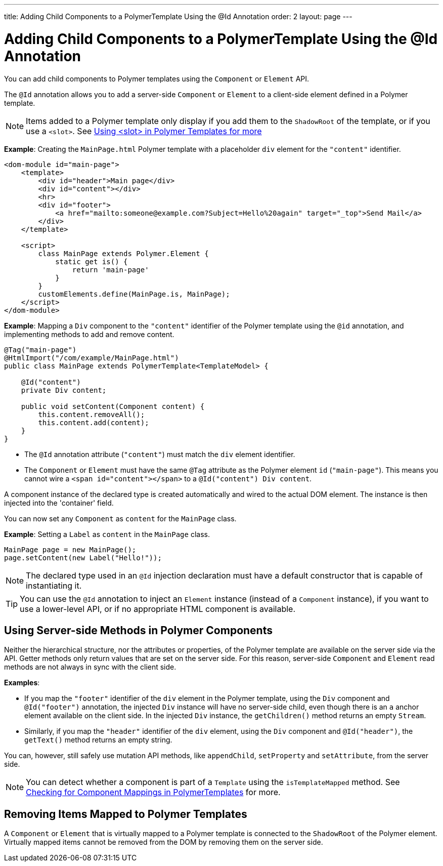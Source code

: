 ---
title: Adding Child Components to a PolymerTemplate Using the @Id Annotation
order: 2
layout: page
---

= Adding Child Components to a PolymerTemplate Using the @Id Annotation

You can add child components to Polymer templates using the `Component` or `Element` API.

The `@Id` annotation allows you to add a server-side `Component` or `Element` to a client-side element defined in a Polymer template.

[NOTE]
Items added to a Polymer template only display if you add them to the `ShadowRoot` of the template, or if you use a `<slot>`. See <<tutorial-template-components-in-slot#,Using <slot> in Polymer Templates for more>> 

*Example*: Creating the `MainPage.html` Polymer template with a placeholder `div` element for the `"content"` identifier.

[source,html]
----
<dom-module id="main-page">
    <template>
        <div id="header">Main page</div>
        <div id="content"></div>
        <hr>
        <div id="footer">
            <a href="mailto:someone@example.com?Subject=Hello%20again" target="_top">Send Mail</a>
        </div>
    </template>

    <script>
        class MainPage extends Polymer.Element {
            static get is() {
                return 'main-page'
            }
        }
        customElements.define(MainPage.is, MainPage);
    </script>
</dom-module>
----

*Example*: Mapping a `Div` component to the `"content"` identifier of the Polymer template using the `@id` annotation, and implementing methods to add and remove content.  

[source,java]
----
@Tag("main-page")
@HtmlImport("/com/example/MainPage.html")
public class MainPage extends PolymerTemplate<TemplateModel> {

    @Id("content")
    private Div content;

    public void setContent(Component content) {
        this.content.removeAll();
        this.content.add(content);
    }
}
----

* The `@Id` annotation attribute (`"content"`) must match the `div` element identifier.
* The `Component` or `Element` must have the same `@Tag` attribute as the Polymer element `id` (`"main-page"`). This means you cannot wire a `<span id="content"></span>` to a `@Id("content") Div content`.

A component instance of the declared type is created automatically and wired to the actual DOM element. The instance is then injected into the 'container' field. 

You can now set any `Component` as `content` for the `MainPage` class.

*Example*: Setting a `Label` as `content` in the `MainPage` class. 
[source,java]
----
MainPage page = new MainPage();
page.setContent(new Label("Hello!"));
----

[NOTE]
The declared type used in an `@Id` injection declaration must have a default constructor that is capable of instantiating it.

[TIP]
You can use the `@Id` annotation to inject an `Element` instance (instead of a `Component` instance), if you want to use a lower-level API, or if no appropriate HTML component is available.

== Using Server-side Methods in Polymer Components

Neither the hierarchical structure, nor the attributes or properties, of the Polymer template are available on the server side via the API. Getter methods only return values that are set on the server side. For this reason, server-side `Component` and `Element` read methods are not always in sync with the client side.

*Examples*:

* If you map the `"footer"` identifier of the `div` element in the Polymer template, using the `Div` component and `@Id("footer")` annotation, the injected `Div` instance will have no server-side child, even though there is an `a` anchor element available on the client side. In the injected `Div` instance, the `getChildren()` method returns an empty `Stream`. 
* Similarly, if you map the `"header"` identifier of the `div` element, using the `Div` component and `@Id("header")`, the `getText()` method returns an empty string. 

You can, however, still safely use mutation API methods, like `appendChild`, `setProperty` and `setAttribute`, from the server side. 

[NOTE]
You can detect whether a component is part of a `Template` using the `isTemplateMapped` method. See <<tutorial-component-integration#,Checking for Component Mappings in PolymerTemplates>> for more.

== Removing Items Mapped to Polymer Templates

A `Component` or `Element` that is virtually mapped to a Polymer template is connected to the `ShadowRoot` of the Polymer element. Virtually mapped items cannot be removed from the DOM by removing them on the server side. 
